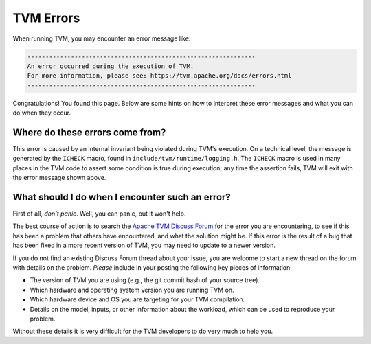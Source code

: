 ..  Licensed to the Apache Software Foundation (ASF) under one
    or more contributor license agreements.  See the NOTICE file
    distributed with this work for additional information
    regarding copyright ownership.  The ASF licenses this file
    to you under the Apache License, Version 2.0 (the
    "License"); you may not use this file except in compliance
    with the License.  You may obtain a copy of the License at

..    http://www.apache.org/licenses/LICENSE-2.0

..  Unless required by applicable law or agreed to in writing,
    software distributed under the License is distributed on an
    "AS IS" BASIS, WITHOUT WARRANTIES OR CONDITIONS OF ANY
    KIND, either express or implied.  See the License for the
    specific language governing permissions and limitations
    under the License.


TVM Errors
==========

When running TVM, you may encounter an error message like:

.. code::

    ---------------------------------------------------------------
    An error occurred during the execution of TVM.
    For more information, please see: https://tvm.apache.org/docs/errors.html
    ---------------------------------------------------------------

Congratulations! You found this page. Below are some hints on how to interpret
these error messages and what you can do when they occur.

Where do these errors come from?
--------------------------------

This error is caused by an internal invariant being violated during TVM's
execution. On a technical level, the message is generated by the
``ICHECK`` macro, found in ``include/tvm/runtime/logging.h``.
The ``ICHECK`` macro is used in many places in the TVM code to assert
some condition is true during execution; any time the assertion fails, TVM
will exit with the error message shown above.

What should I do when I encounter such an error?
------------------------------------------------

First of all, *don't panic*. Well, you can panic, but it won't help.

The best course of action is to search the 
`Apache TVM Discuss Forum <https://discuss.tvm.apache.org/>`_
for the error you are encountering, to see if this has been a problem
that others have encountered, and what the solution might be.
If this error is the result of a bug that has been fixed in a more
recent version of TVM, you may need to update to a newer version.

If you do not find an existing Discuss Forum thread about your
issue, you are welcome to start a new thread on the forum with details
on the problem. *Please* include in your posting the following key
pieces of information:

* The version of TVM you are using (e.g., the git commit hash of your source tree).
* Which hardware and operating system version you are running TVM on.
* Which hardware device and OS you are targeting for your TVM compilation.
* Details on the model, inputs, or other information about the workload, which can
  be used to reproduce your problem.

Without these details it is very difficult for the TVM developers to do very
much to help you.


